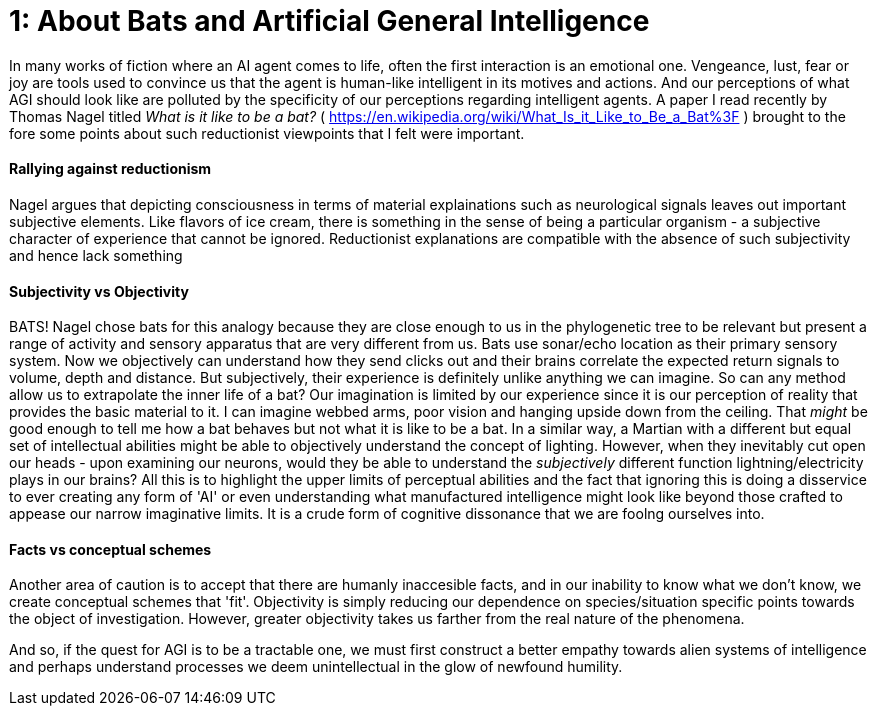 = 1: About Bats and Artificial General Intelligence

:hp-tags: artificial general intelligence, ai, AI, philosophy, consciousness

In many works of fiction where an AI agent comes to life, often the first interaction is an emotional one. Vengeance, lust, fear or joy are tools used to convince us that the agent is human-like intelligent in its motives and actions. And our perceptions of what AGI should look like are polluted by the specificity of our perceptions regarding intelligent agents. A paper I read recently by Thomas Nagel titled _What is it like to be a bat?_ ( <https://en.wikipedia.org/wiki/What_Is_it_Like_to_Be_a_Bat%3F> ) brought to the fore some points about such reductionist viewpoints that I felt were important.

#### Rallying against reductionism
Nagel argues that depicting consciousness in terms of material explainations such as neurological signals leaves out important subjective elements. Like flavors of ice cream, there is something in the sense of being a particular organism - a subjective character of experience that cannot be ignored. Reductionist explanations are compatible with the absence of such subjectivity and hence lack something

#### Subjectivity vs Objectivity
BATS! Nagel chose bats for this analogy because they are close enough to us in the phylogenetic tree to be relevant but present a range of activity and sensory apparatus that are very different from us. Bats use sonar/echo location as their primary sensory system. Now we objectively can understand how they send clicks out and their brains correlate the expected return signals to volume, depth and distance. But subjectively, their experience is definitely unlike anything we can imagine. So can any method allow us to extrapolate the inner life of a bat? Our imagination is limited by our experience since it is our perception of reality that provides the basic material to it. I can imagine webbed arms, poor vision and hanging upside down from the ceiling. That _might_ be good enough to tell me how a bat behaves but not what it is like to be a bat. In a similar way, a Martian with a different but equal set of intellectual abilities might be able to objectively understand the concept of lighting. However, when they inevitably cut open our heads - upon examining our neurons, would they be able to understand the _subjectively_ different function lightning/electricity plays in our brains? All this is to highlight the upper limits of perceptual abilities and the fact that ignoring this is doing a disservice to ever creating any form of 'AI' or even understanding what manufactured intelligence might look like beyond those crafted to appease our narrow imaginative limits. It is a crude form of cognitive dissonance that we are foolng ourselves into.

#### Facts vs conceptual schemes
Another area of caution is to accept that there are humanly inaccesible facts, and in our inability to know what we don't know, we create conceptual schemes that 'fit'. Objectivity is simply reducing our dependence on species/situation specific points towards the object of investigation. However, greater objectivity takes us farther from the real nature of the phenomena.

And so, if the quest for AGI is to be a tractable one, we must first construct a better empathy towards alien systems of intelligence and perhaps understand processes we deem unintellectual in the glow of newfound humility.




